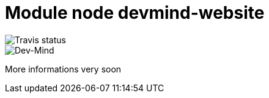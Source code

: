 = Module node devmind-website

image::https://api.travis-ci.org/Dev-Mind/devmind-website.svg?branch=master[Travis status]

image::https://www.dev-mind.fr/img/logo/logo_1500.png[Dev-Mind]

More informations very soon
